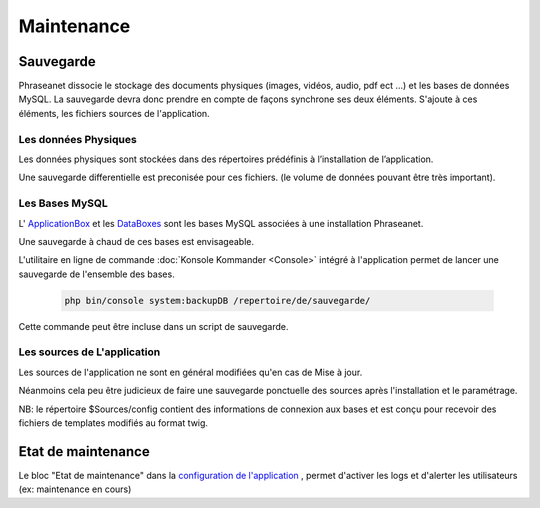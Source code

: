 Maintenance
===========

Sauvegarde
----------

Phraseanet dissocie le stockage des documents physiques
(images, vidéos, audio, pdf ect ...) et les bases de données MySQL.
La sauvegarde devra donc prendre en compte de façons synchrone ses
deux éléments.
S'ajoute à ces éléments, les fichiers sources de l'application.

Les données Physiques
*********************

Les données physiques sont stockées dans des répertoires prédéfinis à
l’installation de l’application.

Une sauvegarde differentielle est preconisée pour ces fichiers.
(le volume de données pouvant être très important).

Les Bases MySQL
***************

L' `ApplicationBox <index.html?highlight=ApplicationBoxes>`_ et les 
`DataBoxes <index.html?highlight=DataBoxes>`_ sont les bases MySQL associées
à une installation Phraseanet.

Une sauvegarde à chaud de ces bases est envisageable.

L'utilitaire en ligne de commande :doc:`Konsole Kommander <Console>`
intégré à l'application permet de lancer une sauvegarde de l'ensemble des bases.

  .. code-block:: bash

      php bin/console system:backupDB /repertoire/de/sauvegarde/


Cette commande peut être incluse dans un script de sauvegarde.


Les sources de L'application
****************************

Les sources de l'application ne sont en général modifiées qu'en cas de 
Mise à jour.

Néanmoins cela peu être judicieux de faire une sauvegarde ponctuelle
des sources après l'installation et le paramétrage.

NB: le répertoire $Sources/config contient des informations de connexion
aux bases et est conçu pour recevoir des fichiers de templates modifiés
au format twig.

Etat de maintenance
-------------------

Le bloc "Etat de maintenance" dans la 
`configuration de l'application <../User/Manuel/Administration.html#setup>`_
, permet d'activer les logs et d'alerter les utilisateurs
(ex: maintenance en cours)